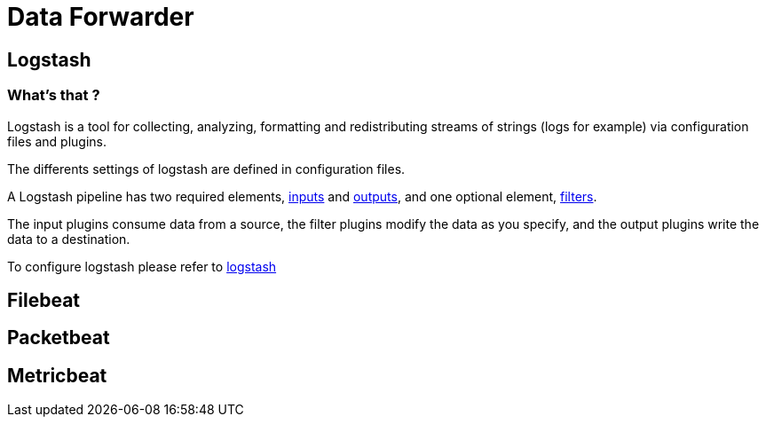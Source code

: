 = Data Forwarder

== Logstash

=== What's that ?

Logstash is a tool for collecting, analyzing, formatting and redistributing streams of strings (logs for example) via configuration files and plugins.

The differents settings  of logstash are defined in configuration files.

A Logstash pipeline has two required elements, <<dataforwarders/logstash.adoc#Logstash inputs,inputs>> and <<dataforwarders/logstash.adoc#Logstash outputs,outputs>>, and one optional element, <<dataforwarders/logstash.adoc#Logstash filters,filters>>.

The input plugins consume data from a source, the filter plugins modify the data as you specify, and the output plugins write the data to a destination.

To configure logstash please refer to <<dataforwarders/logstash.adoc#,logstash>>

== Filebeat

== Packetbeat

== Metricbeat
